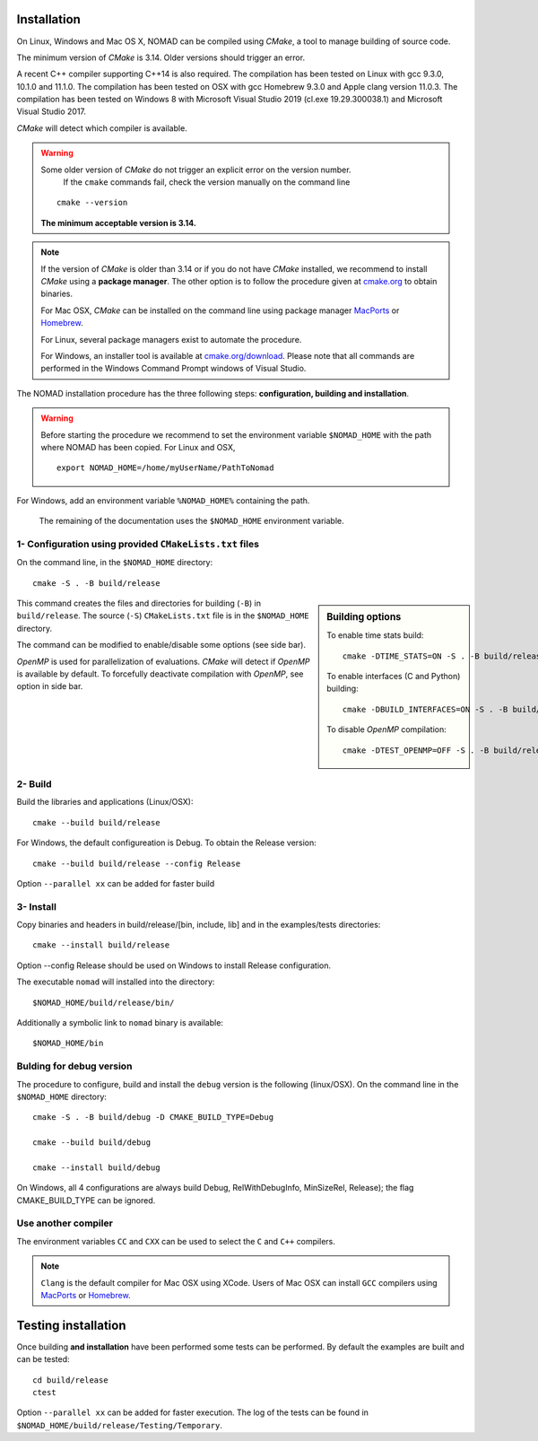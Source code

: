 .. _installation:

Installation
============

On Linux, Windows and Mac OS X, NOMAD can be compiled using *CMake*, a tool to manage building of source code.

The minimum version of *CMake* is 3.14. Older versions should trigger an error.

A recent C++ compiler supporting C++14 is also required. The compilation has been tested on Linux with gcc 9.3.0, 10.1.0 and 11.1.0. The compilation has been tested on OSX with gcc Homebrew 9.3.0 and Apple clang version 11.0.3. The compilation has been tested on Windows 8 with Microsoft Visual Studio 2019 (cl.exe 19.29.300038.1) and Microsoft Visual Studio 2017.

*CMake* will detect which compiler is available.


.. warning:: Some older version of *CMake* do not trigger an explicit error on the version number.
   If the ``cmake`` commands fail, check the version manually on the command line

  ::

    cmake --version

  **The minimum acceptable version is 3.14.**



.. note:: If the version of *CMake* is older than 3.14 or if you do not have *CMake* installed,
   we recommend to install *CMake* using a **package manager**. The other option is to
   follow the procedure given at `cmake.org <https://cmake.org/install/>`_ to obtain binaries.

   For Mac OSX, *CMake* can be installed on the command line using package manager `MacPorts <https://www.macports.org/>`_ or `Homebrew <http://brew.sh/>`_.

   For Linux, several package managers exist to automate the procedure.

   For Windows, an installer tool is available at `cmake.org/download <https://cmake.org/download/>`_. Please note that all commands are performed in the Windows Command Prompt windows of Visual Studio.


The NOMAD installation procedure has the three following steps: **configuration, building and installation**.

.. warning:: Before starting the procedure we recommend to set the environment variable ``$NOMAD_HOME`` with the path where NOMAD has been copied. For Linux and OSX,

  ::

    export NOMAD_HOME=/home/myUserName/PathToNomad

For Windows, add an environment variable ``%NOMAD_HOME%`` containing the path.


  The remaining of the documentation uses the ``$NOMAD_HOME`` environment variable.





.. _cmake_configuration:

1- Configuration using provided ``CMakeLists.txt`` files
""""""""""""""""""""""""""""""""""""""""""""""""""""""""

On the command line, in the ``$NOMAD_HOME`` directory::

  cmake -S . -B build/release


.. sidebar:: Building options

     To enable time stats build::

        cmake -DTIME_STATS=ON -S . -B build/release

     To enable interfaces (C and Python) building::

        cmake -DBUILD_INTERFACES=ON -S . -B build/release

     To disable *OpenMP* compilation::

       cmake -DTEST_OPENMP=OFF -S . -B build/release


This command creates the files and directories for building (``-B``) in ``build/release``. The source (``-S``) ``CMakeLists.txt`` file is in the ``$NOMAD_HOME`` directory.

The command can be modified to enable/disable some options (see side bar).

*OpenMP* is used for parallelization of evaluations. *CMake* will detect if *OpenMP* is available by default. To forcefully deactivate compilation with *OpenMP*, see option in side bar.




2- Build
""""""""

Build the libraries and applications (Linux/OSX)::

  cmake --build build/release

For Windows, the default configureation is Debug. To obtain the Release version::

  cmake --build build/release --config Release

Option ``--parallel xx`` can be added for faster build

3- Install
""""""""""

Copy binaries and headers in build/release/[bin, include, lib] and in the examples/tests directories::

  cmake --install build/release

Option --config Release should be used on Windows to install Release configuration.

The executable ``nomad`` will installed into the directory::

  $NOMAD_HOME/build/release/bin/

Additionally a symbolic link to ``nomad`` binary is available::

  $NOMAD_HOME/bin




Bulding for debug version
"""""""""""""""""""""""""

The procedure to configure, build and install the ``debug`` version is the following (linux/OSX). On the command line in the ``$NOMAD_HOME`` directory::

  cmake -S . -B build/debug -D CMAKE_BUILD_TYPE=Debug

  cmake --build build/debug

  cmake --install build/debug

On Windows, all 4 configurations are always build Debug, RelWithDebugInfo, MinSizeRel, Release); the flag CMAKE_BUILD_TYPE can be ignored.

Use another compiler
""""""""""""""""""""

The environment variables ``CC`` and ``CXX`` can be used to select the ``C`` and ``C++`` compilers.

.. note:: ``Clang`` is the default compiler for Mac OSX using XCode. Users of Mac OSX can install ``GCC`` compilers using `MacPorts <https://www.macports.org/>`_ or `Homebrew <http://brew.sh/>`_.


Testing installation
====================

Once building **and installation** have been performed some tests can be performed.
By default the examples are built and can be tested::

  cd build/release
  ctest

Option ``--parallel xx`` can be added for faster execution.
The log of the tests can be found in ``$NOMAD_HOME/build/release/Testing/Temporary``.
